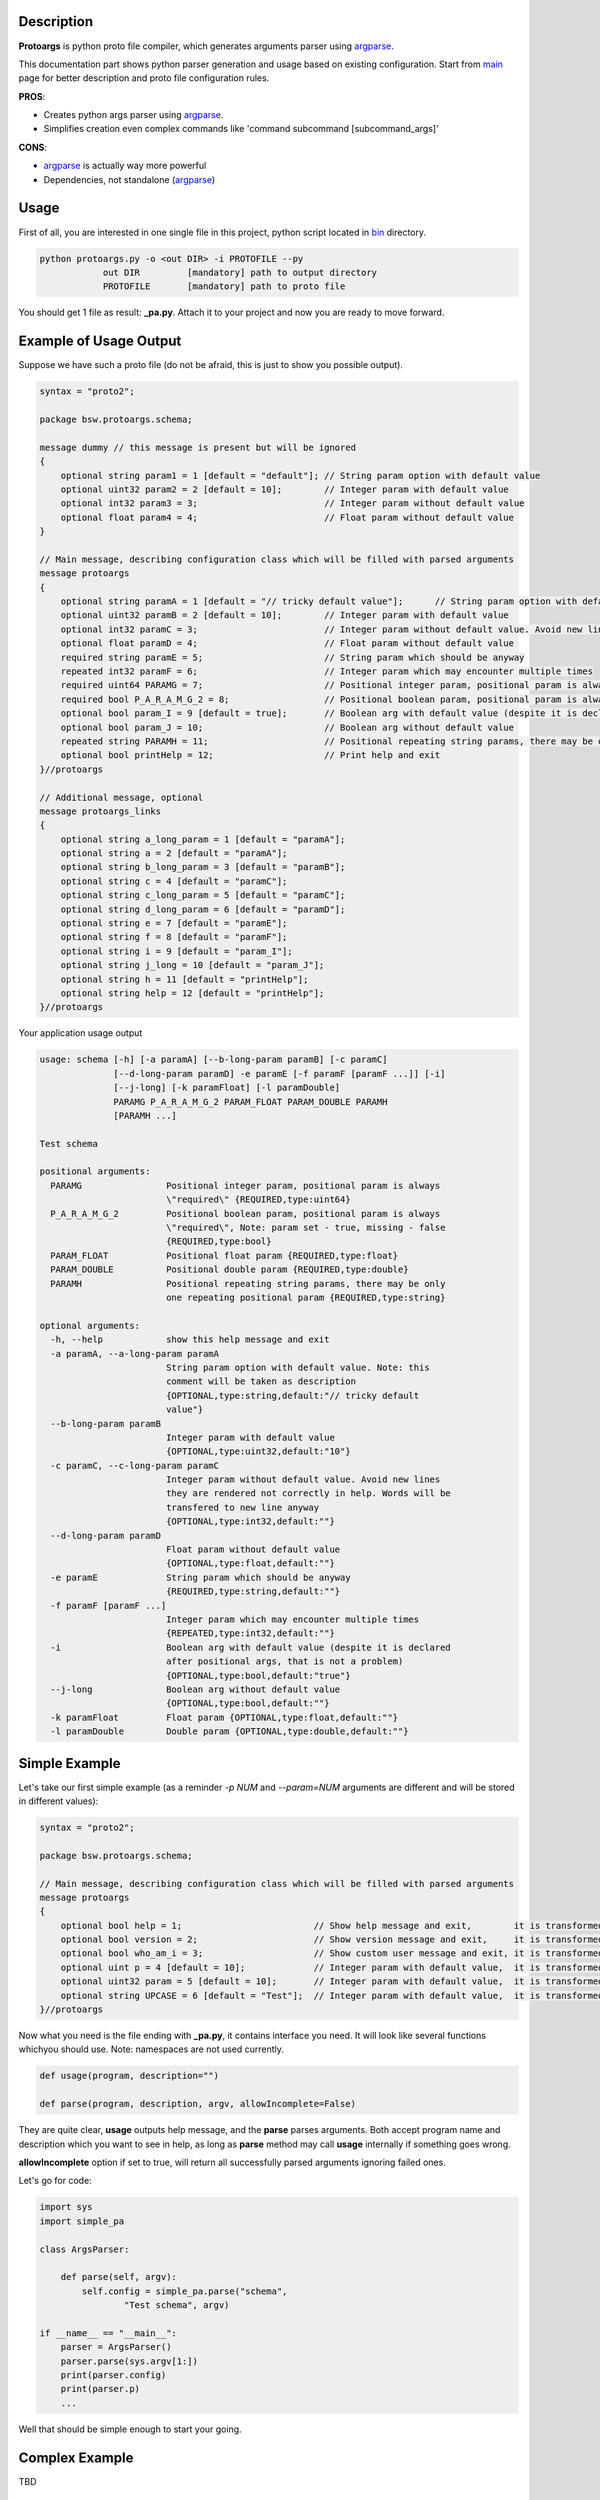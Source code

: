 Description
===========

**Protoargs** is python proto file compiler, which generates arguments parser using argparse_.

This documentation part shows python parser generation and usage based on existing configuration. Start from main_ page for better description and proto file configuration rules.


.. _argparse: https://docs.python.org/3/library/argparse.html

.. _main: https://github.com/ashlander/protoargs/tree/master

**PROS**:

+ Creates python args parser using argparse_.
+ Simplifies creation even complex commands like 'command subcommand [subcommand_args]'

**CONS**:

- argparse_ is actually way more powerful
- Dependencies, not standalone (argparse_)

Usage
=====

.. image:: ../../src/Protoargs/img/pythonschema.png
   :align: center

First of all, you are interested in one single file in this project, python script located in bin_ directory.

.. _bin: ../../src/Protoargs/bin/

.. code:: bash

   python protoargs.py -o <out DIR> -i PROTOFILE --py
               out DIR         [mandatory] path to output directory
               PROTOFILE       [mandatory] path to proto file

..

You should get 1 file as result: **_pa.py**. Attach it to your project and now you are ready to move forward.

Example of Usage Output
=======================

Suppose we have such a proto file (do not be afraid, this is just to show you possible output).

.. code:: proto

    syntax = "proto2";
    
    package bsw.protoargs.schema;
    
    message dummy // this message is present but will be ignored
    {
        optional string param1 = 1 [default = "default"]; // String param option with default value
        optional uint32 param2 = 2 [default = 10];        // Integer param with default value
        optional int32 param3 = 3;                        // Integer param without default value
        optional float param4 = 4;                        // Float param without default value
    }
    
    // Main message, describing configuration class which will be filled with parsed arguments
    message protoargs
    {
        optional string paramA = 1 [default = "// tricky default value"];      // String param option with default value. Note: this comment will be taken as description
        optional uint32 paramB = 2 [default = 10];        // Integer param with default value
        optional int32 paramC = 3;                        // Integer param without default value. Avoid new lines they are rendered not correctly in help. Words will be transfered to new line anyway
        optional float paramD = 4;                        // Float param without default value
        required string paramE = 5;                       // String param which should be anyway
        repeated int32 paramF = 6;                        // Integer param which may encounter multiple times
        required uint64 PARAMG = 7;                       // Positional integer param, positional param is always \"required\"
        required bool P_A_R_A_M_G_2 = 8;                  // Positional boolean param, positional param is always \"required\", Note: param set - true, missing - false
        optional bool param_I = 9 [default = true];       // Boolean arg with default value (despite it is declared after positional args, that is not a problem)
        optional bool param_J = 10;                       // Boolean arg without default value
        repeated string PARAMH = 11;                      // Positional repeating string params, there may be only one repeating positional param
        optional bool printHelp = 12;                     // Print help and exit
    }//protoargs
    
    // Additional message, optional
    message protoargs_links
    {
        optional string a_long_param = 1 [default = "paramA"];
        optional string a = 2 [default = "paramA"];
        optional string b_long_param = 3 [default = "paramB"];
        optional string c = 4 [default = "paramC"];
        optional string c_long_param = 5 [default = "paramC"];
        optional string d_long_param = 6 [default = "paramD"];
        optional string e = 7 [default = "paramE"];
        optional string f = 8 [default = "paramF"];
        optional string i = 9 [default = "param_I"];
        optional string j_long = 10 [default = "param_J"];
        optional string h = 11 [default = "printHelp"];
        optional string help = 12 [default = "printHelp"];
    }//protoargs

..

Your application usage output

.. code:: plain

    usage: schema [-h] [-a paramA] [--b-long-param paramB] [-c paramC]
                  [--d-long-param paramD] -e paramE [-f paramF [paramF ...]] [-i]
                  [--j-long] [-k paramFloat] [-l paramDouble]
                  PARAMG P_A_R_A_M_G_2 PARAM_FLOAT PARAM_DOUBLE PARAMH
                  [PARAMH ...]
 
    Test schema
 
    positional arguments:
      PARAMG                Positional integer param, positional param is always
                            \"required\" {REQUIRED,type:uint64}
      P_A_R_A_M_G_2         Positional boolean param, positional param is always
                            \"required\", Note: param set - true, missing - false
                            {REQUIRED,type:bool}
      PARAM_FLOAT           Positional float param {REQUIRED,type:float}
      PARAM_DOUBLE          Positional double param {REQUIRED,type:double}
      PARAMH                Positional repeating string params, there may be only
                            one repeating positional param {REQUIRED,type:string}
 
    optional arguments:
      -h, --help            show this help message and exit
      -a paramA, --a-long-param paramA
                            String param option with default value. Note: this
                            comment will be taken as description
                            {OPTIONAL,type:string,default:"// tricky default
                            value"}
      --b-long-param paramB
                            Integer param with default value
                            {OPTIONAL,type:uint32,default:"10"}
      -c paramC, --c-long-param paramC
                            Integer param without default value. Avoid new lines
                            they are rendered not correctly in help. Words will be
                            transfered to new line anyway
                            {OPTIONAL,type:int32,default:""}
      --d-long-param paramD
                            Float param without default value
                            {OPTIONAL,type:float,default:""}
      -e paramE             String param which should be anyway
                            {REQUIRED,type:string,default:""}
      -f paramF [paramF ...]
                            Integer param which may encounter multiple times
                            {REPEATED,type:int32,default:""}
      -i                    Boolean arg with default value (despite it is declared
                            after positional args, that is not a problem)
                            {OPTIONAL,type:bool,default:"true"}
      --j-long              Boolean arg without default value
                            {OPTIONAL,type:bool,default:""}
      -k paramFloat         Float param {OPTIONAL,type:float,default:""}
      -l paramDouble        Double param {OPTIONAL,type:double,default:""}

..

Simple Example
==============

Let's take our first simple example (as a reminder *-p NUM* and *--param=NUM* arguments are different and will be stored in different values):

.. code:: proto

    syntax = "proto2";

    package bsw.protoargs.schema;

    // Main message, describing configuration class which will be filled with parsed arguments
    message protoargs
    {
        optional bool help = 1;                         // Show help message and exit,        it is transformed into --help long argument
        optional bool version = 2;                      // Show version message and exit,     it is transformed into --version long argument
        optional bool who_am_i = 3;                     // Show custom user message and exit, it is transformed into --who-am-i long argument
        optional uint p = 4 [default = 10];             // Integer param with default value,  it is transformed into -p short argument, even if not specified it will return with value 10
        optional uint32 param = 5 [default = 10];       // Integer param with default value,  it is transformed into --param short argument, even if not specified it will return with value 10
        optional string UPCASE = 6 [default = "Test"];  // Integer param with default value,  it is transformed into --upcase long argument, even if not specified it will return with value "Test"
    }//protoargs

..

Now what you need is the file ending with **_pa.py**, it contains interface you need. It will look like several functions whichyou should use. Note: namespaces are not used currently.

.. code:: python

   def usage(program, description="")

   def parse(program, description, argv, allowIncomplete=False)

..

They are quite clear, **usage** outputs help message, and the **parse** parses arguments. Both accept program name and description which you want to see in help, as long as **parse** method may call **usage** internally if something goes wrong.

**allowIncomplete** option if set to true, will return all successfully parsed arguments ignoring failed ones.

Let's go for code:

.. code:: python

   import sys
   import simple_pa

   class ArgsParser:

       def parse(self, argv):
           self.config = simple_pa.parse("schema", 
                   "Test schema", argv)

   if __name__ == "__main__":
       parser = ArgsParser()
       parser.parse(sys.argv[1:])
       print(parser.config)
       print(parser.p)
       ...

..

Well that should be simple enough to start your going.

Complex Example
===============

TBD

Extreme Usage
=============

TBD


